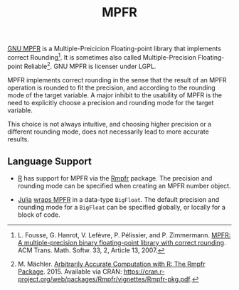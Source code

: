#+TITLE: MPFR

[[http://www.mpfr.org/][GNU MPFR]] is a Multiple-Preicicion Floating-point
library that implements correct Rounding[1]. It is sometimes also called
Multiple-Precision Floating-point Reliable[2]. GNU MPFR is licenser under LGPL.

MPFR implements correct rounding in the sense that the result of an MPFR
operation is rounded to fit the precision, and according to the rounding mode
of the target variable. A major inhibit to the usability of MPFR is the need to
explicitly choose a precision and rounding mode for the target variable.

This choice is not always intuitive, and choosing higher precision or a
different rounding mode, does not necessarily lead to more accurate results.

** Language Support

  * [[https://www.r-project.org/about.html][R]] has support for MPFR via the
    [[https://cran.r-project.org/web/packages/Rmpfr/index.html][Rmpfr]]
    package. The precision and rounding mode can be specified when creating an
    MPFR number object.

  * [[http://julialang.org/][Julia]]
    [[http://docs.julialang.org/en/release-0.4/manual/integers-and-floating-point-numbers/#arbitrary-precision-arithmetic][wraps
    MPFR]] in a data-type =BigFloat=. The default precision and rounding mode for a
    =BigFloat= can be specified globally, or locally for a block of code.

[1] L. Fousse, G. Hanrot, V. Lefèvre, P. Pélissier, and P. Zimmermann. _MPFR: A
multiple-precision binary floating-point library with correct rounding_. ACM
Trans. Math. Softw. 33, 2, Article 13, 2007.

[2] M. Mächler. _Arbitrarily Accurate Computation with R: The Rmpfr
Package_. 2015. Available via CRAN:
https://cran.r-project.org/web/packages/Rmpfr/vignettes/Rmpfr-pkg.pdf.
